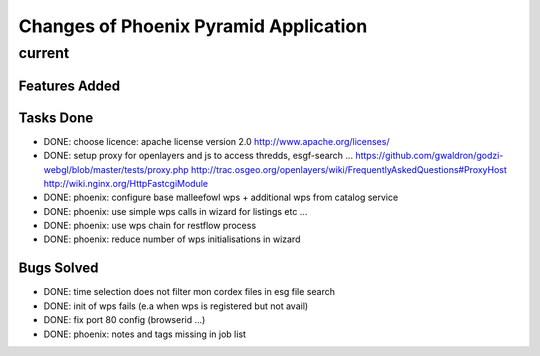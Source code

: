 Changes of Phoenix Pyramid Application
**************************************

current
=======

Features Added
--------------

Tasks Done
----------

* DONE: choose licence: apache license version 2.0
  http://www.apache.org/licenses/
* DONE: setup proxy for openlayers and js to access thredds, esgf-search ...
  https://github.com/gwaldron/godzi-webgl/blob/master/tests/proxy.php
  http://trac.osgeo.org/openlayers/wiki/FrequentlyAskedQuestions#ProxyHost
  http://wiki.nginx.org/HttpFastcgiModule
* DONE: phoenix: configure base malleefowl wps + additional wps from catalog service
* DONE: phoenix: use simple wps calls in wizard for listings etc ...
* DONE: phoenix: use wps chain for restflow process
* DONE: phoenix: reduce number of wps initialisations in wizard

Bugs Solved
-----------

* DONE: time selection does not filter mon cordex files in esg file search
* DONE: init of wps fails (e.a when wps is registered but not avail)
* DONE: fix port 80 config (browserid ...)
* DONE: phoenix: notes and tags missing in job list


